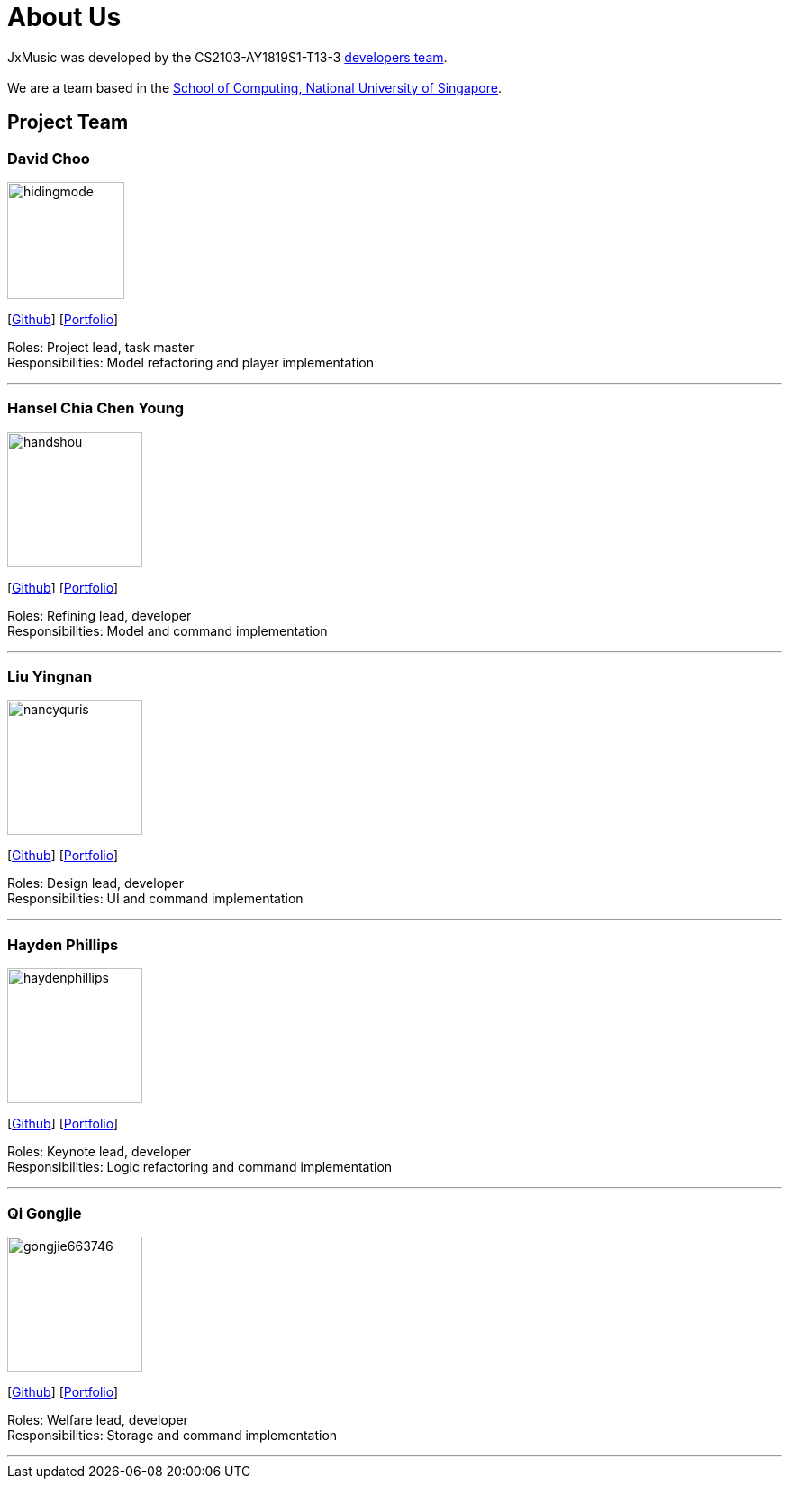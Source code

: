 = About Us
:site-section: AboutUs
:relfileprefix: team/
:imagesDir: images
:stylesDir: stylesheets

JxMusic was developed by the CS2103-AY1819S1-T13-3 https://github.com/orgs/CS2103-AY1819S1-T13-3/teams/developers[developers team]. +
{empty} +
We are a team based in the http://www.comp.nus.edu.sg[School of Computing, National University of Singapore].

== Project Team

=== David Choo
image::hidingmode.png[width="130", align="left"]
{empty}[http://github.com/hidingmode[Github]] [<<johndoe#, Portfolio>>]

Roles: Project lead, task master +
Responsibilities: Model refactoring and player implementation

'''

=== Hansel Chia Chen Young
image::handshou.png[width="150", align="left"]
{empty}[http://github.com/handshou[Github]] [<<handshou#, Portfolio>>]

Roles: Refining lead, developer +
Responsibilities: Model and command implementation

'''

=== Liu Yingnan
image::nancyquris.png[width="150", align="left"]
{empty}[http://github.com/NancyQuris[Github]] [<<nancyquris#, Portfolio>>]

Roles: Design lead, developer +
Responsibilities: UI and command implementation

'''

=== Hayden Phillips
image::haydenphillips.png[width="150", align="left"]
{empty}[http://github.com/HaydenPhillips[Github]] [<<johndoe#, Portfolio>>]

Roles: Keynote lead, developer +
Responsibilities: Logic refactoring and command implementation

'''

=== Qi Gongjie
image::gongjie663746.png[width="150", align="left"]
{empty}[http://github.com/Gongjie663746[Github]] [<<gongjie663746#, Portfolio>>]

Roles: Welfare lead, developer +
Responsibilities: Storage and command implementation

'''
